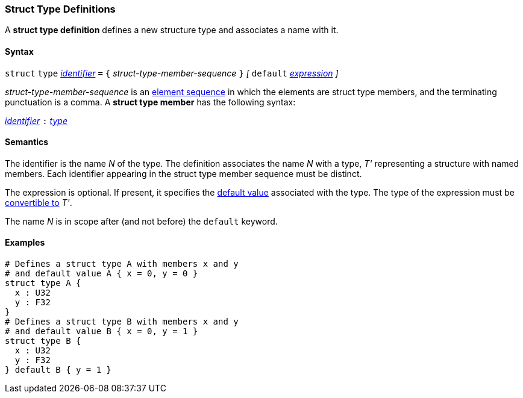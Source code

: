 === Struct Type Definitions

A *struct type definition* defines a new structure type and associates a name
with it.

==== Syntax

`struct` `type` <<Lexical-Elements_Identifiers,_identifier_>> `=`
`{` _struct-type-member-sequence_ `}`
_[_ `default` <<Expressions,_expression_>> _]_

_struct-type-member-sequence_ is an <<Element-Sequences,element sequence>>
in which the elements are struct type members, and the terminating
punctuation is a comma.
A *struct type member* has the following syntax:

<<Lexical-Elements_Identifiers,_identifier_>> `:` <<Types,_type_>>

==== Semantics

The identifier is the name _N_ of the type.  The definition associates the name
_N_ with a type, _T'_ representing a structure with named members.  Each
identifier appearing in the struct type member sequence must be distinct.

The expression is optional.
If present, it specifies the <<Types_Default-Values,default value>>
associated with the type.
The type of the expression must be
<<Type-Checking_Type-Conversion,convertible to>> _T'_.

The name _N_ is in scope after (and not before) the `default` keyword.

==== Examples

[source,fpp]
----
# Defines a struct type A with members x and y
# and default value A { x = 0, y = 0 }
struct type A {
  x : U32
  y : F32
}
# Defines a struct type B with members x and y
# and default value B { x = 0, y = 1 }
struct type B {
  x : U32
  y : F32
} default B { y = 1 }
----
